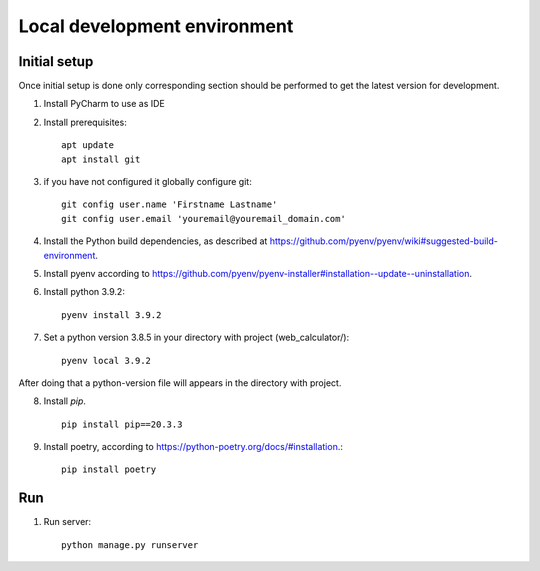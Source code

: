 Local development environment
================================


Initial setup
+++++++++++++

Once initial setup is done only corresponding section should be performed
to get the latest version for development.

#. Install PyCharm to use as IDE
#. Install prerequisites::

    apt update
    apt install git

#. if you have not configured it globally configure git::

    git config user.name 'Firstname Lastname'
    git config user.email 'youremail@youremail_domain.com'

#. Install the Python build dependencies, as described at `<https://github.com/pyenv/pyenv/wiki#suggested-build-environment>`_.
#. Install pyenv according to `<https://github.com/pyenv/pyenv-installer#installation--update--uninstallation>`_.
#. Install python 3.9.2::

    pyenv install 3.9.2

#. Set a python version 3.8.5 in your directory with project (web_calculator/)::

    pyenv local 3.9.2


After doing that a python-version file will appears in the directory with project.

8. Install `pip`. ::

    pip install pip==20.3.3

#. Install poetry, according to `<https://python-poetry.org/docs/#installation>`_.::

    pip install poetry

Run
++++

#. Run server::

    python manage.py runserver


